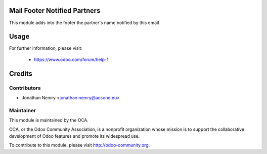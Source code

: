 .. image:: https://img.shields.io/badge/licence-AGPL--3-blue.svg
    :alt: License

Mail Footer Notified Partners
=============================

This module adds into the footer the partner's name notified by this email

Usage
=====

For further information, please visit:

  * https://www.odoo.com/forum/help-1

Credits
=======

Contributors
------------

* Jonathan Nemry <jonathan.nemry@acsone.eu>

Maintainer
----------

.. image:: http://odoo-community.org/logo.png
   :alt: Odoo Community Association
   :target: http://odoo-community.org

This module is maintained by the OCA.

OCA, or the Odoo Community Association, is a nonprofit organization whose mission is to support the collaborative development of Odoo features and promote its widespread use.

To contribute to this module, please visit http://odoo-community.org.